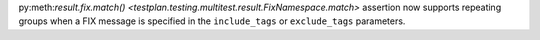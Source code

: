py:meth:`result.fix.match() <testplan.testing.multitest.result.FixNamespace.match>` assertion now supports repeating groups when a FIX message is specified in the ``include_tags`` or ``exclude_tags`` parameters.